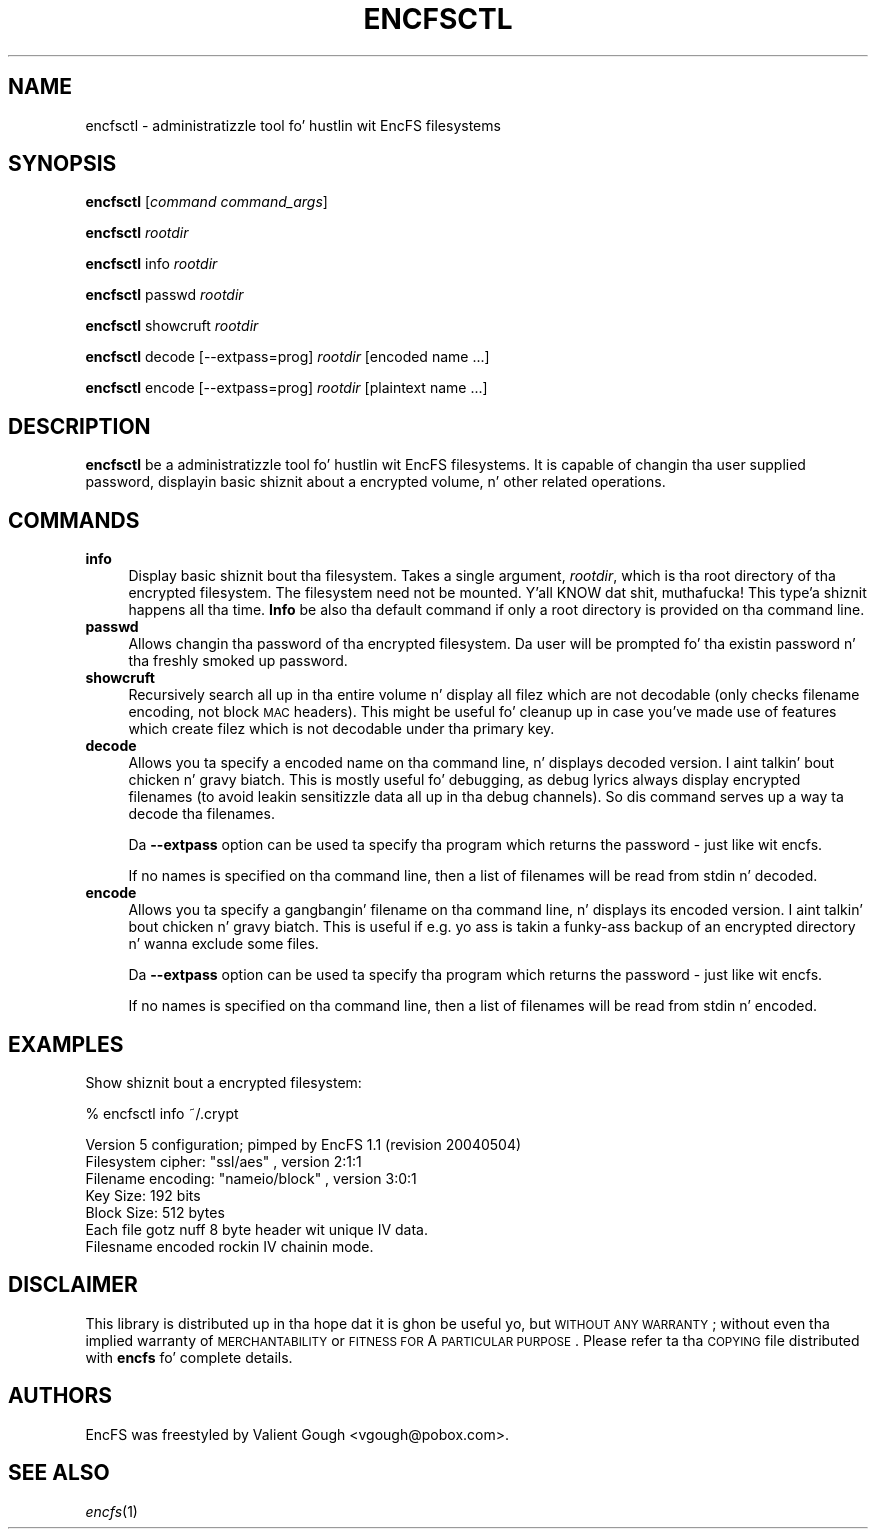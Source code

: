 .\" Automatically generated by Pod::Man v1.37, Pod::Parser v1.35
.\"
.\" Standard preamble:
.\" ========================================================================
.de Sh \" Subsection heading
.br
.if t .Sp
.ne 5
.PP
\fB\\$1\fR
.PP
..
.de Sp \" Vertical space (when we can't use .PP)
.if t .sp .5v
.if n .sp
..
.de Vb \" Begin verbatim text
.ft CW
.nf
.ne \\$1
..
.de Ve \" End verbatim text
.ft R
.fi
..
.\" Set up some characta translations n' predefined strings.  \*(-- will
.\" give a unbreakable dash, \*(PI'ma give pi, \*(L" will give a left
.\" double quote, n' \*(R" will give a right double quote.  | will give a
.\" real vertical bar. Shiiit, dis aint no joke.  \*(C+ will give a sickr C++.  Capital omega is used to
.\" do unbreakable dashes n' therefore won't be available.  \*(C` n' \*(C'
.\" expand ta `' up in nroff, not a god damn thang up in troff, fo' use wit C<>.
.tr \(*W-|\(bv\*(Tr
.ds C+ C\v'-.1v'\h'-1p'\s-2+\h'-1p'+\s0\v'.1v'\h'-1p'
.ie n \{\
.    dz -- \(*W-
.    dz PI pi
.    if (\n(.H=4u)&(1m=24u) .ds -- \(*W\h'-12u'\(*W\h'-12u'-\" diablo 10 pitch
.    if (\n(.H=4u)&(1m=20u) .ds -- \(*W\h'-12u'\(*W\h'-8u'-\"  diablo 12 pitch
.    dz L" ""
.    dz R" ""
.    dz C` ""
.    dz C' ""
'br\}
.el\{\
.    dz -- \|\(em\|
.    dz PI \(*p
.    dz L" ``
.    dz R" ''
'br\}
.\"
.\" If tha F regista is turned on, we'll generate index entries on stderr for
.\" titlez (.TH), headaz (.SH), subsections (.Sh), shit (.Ip), n' index
.\" entries marked wit X<> up in POD.  Of course, you gonna gotta process the
.\" output yo ass up in some meaningful fashion.
.if \nF \{\
.    de IX
.    tm Index:\\$1\t\\n%\t"\\$2"
..
.    nr % 0
.    rr F
.\}
.\"
.\" For nroff, turn off justification. I aint talkin' bout chicken n' gravy biatch.  Always turn off hyphenation; it makes
.\" way too nuff mistakes up in technical documents.
.hy 0
.if n .na
.\"
.\" Accent mark definitions (@(#)ms.acc 1.5 88/02/08 SMI; from UCB 4.2).
.\" Fear. Shiiit, dis aint no joke.  Run. I aint talkin' bout chicken n' gravy biatch.  Save yo ass.  No user-serviceable parts.
.    \" fudge factors fo' nroff n' troff
.if n \{\
.    dz #H 0
.    dz #V .8m
.    dz #F .3m
.    dz #[ \f1
.    dz #] \fP
.\}
.if t \{\
.    dz #H ((1u-(\\\\n(.fu%2u))*.13m)
.    dz #V .6m
.    dz #F 0
.    dz #[ \&
.    dz #] \&
.\}
.    \" simple accents fo' nroff n' troff
.if n \{\
.    dz ' \&
.    dz ` \&
.    dz ^ \&
.    dz , \&
.    dz ~ ~
.    dz /
.\}
.if t \{\
.    dz ' \\k:\h'-(\\n(.wu*8/10-\*(#H)'\'\h"|\\n:u"
.    dz ` \\k:\h'-(\\n(.wu*8/10-\*(#H)'\`\h'|\\n:u'
.    dz ^ \\k:\h'-(\\n(.wu*10/11-\*(#H)'^\h'|\\n:u'
.    dz , \\k:\h'-(\\n(.wu*8/10)',\h'|\\n:u'
.    dz ~ \\k:\h'-(\\n(.wu-\*(#H-.1m)'~\h'|\\n:u'
.    dz / \\k:\h'-(\\n(.wu*8/10-\*(#H)'\z\(sl\h'|\\n:u'
.\}
.    \" troff n' (daisy-wheel) nroff accents
.ds : \\k:\h'-(\\n(.wu*8/10-\*(#H+.1m+\*(#F)'\v'-\*(#V'\z.\h'.2m+\*(#F'.\h'|\\n:u'\v'\*(#V'
.ds 8 \h'\*(#H'\(*b\h'-\*(#H'
.ds o \\k:\h'-(\\n(.wu+\w'\(de'u-\*(#H)/2u'\v'-.3n'\*(#[\z\(de\v'.3n'\h'|\\n:u'\*(#]
.ds d- \h'\*(#H'\(pd\h'-\w'~'u'\v'-.25m'\f2\(hy\fP\v'.25m'\h'-\*(#H'
.ds D- D\\k:\h'-\w'D'u'\v'-.11m'\z\(hy\v'.11m'\h'|\\n:u'
.ds th \*(#[\v'.3m'\s+1I\s-1\v'-.3m'\h'-(\w'I'u*2/3)'\s-1o\s+1\*(#]
.ds Th \*(#[\s+2I\s-2\h'-\w'I'u*3/5'\v'-.3m'o\v'.3m'\*(#]
.ds ae a\h'-(\w'a'u*4/10)'e
.ds Ae A\h'-(\w'A'u*4/10)'E
.    \" erections fo' vroff
.if v .ds ~ \\k:\h'-(\\n(.wu*9/10-\*(#H)'\s-2\u~\d\s+2\h'|\\n:u'
.if v .ds ^ \\k:\h'-(\\n(.wu*10/11-\*(#H)'\v'-.4m'^\v'.4m'\h'|\\n:u'
.    \" fo' low resolution devices (crt n' lpr)
.if \n(.H>23 .if \n(.V>19 \
\{\
.    dz : e
.    dz 8 ss
.    dz o a
.    dz d- d\h'-1'\(ga
.    dz D- D\h'-1'\(hy
.    dz th \o'bp'
.    dz Th \o'LP'
.    dz ae ae
.    dz Ae AE
.\}
.rm #[ #] #H #V #F C
.\" ========================================================================
.\"
.IX Title "ENCFSCTL 1"
.TH ENCFSCTL 1 "2009-11-29" "1.7.3" "Encrypted Filesystem"
.SH "NAME"
encfsctl \- administratizzle tool fo' hustlin wit EncFS filesystems
.SH "SYNOPSIS"
.IX Header "SYNOPSIS"
\&\fBencfsctl\fR [\fIcommand\fR \fIcommand_args\fR]
.PP
\&\fBencfsctl\fR \fIrootdir\fR
.PP
\&\fBencfsctl\fR info \fIrootdir\fR
.PP
\&\fBencfsctl\fR passwd \fIrootdir\fR
.PP
\&\fBencfsctl\fR showcruft \fIrootdir\fR
.PP
\&\fBencfsctl\fR decode [\-\-extpass=prog] \fIrootdir\fR [encoded name ...]
.PP
\&\fBencfsctl\fR encode [\-\-extpass=prog] \fIrootdir\fR [plaintext name ...]
.SH "DESCRIPTION"
.IX Header "DESCRIPTION"
\&\fBencfsctl\fR be a administratizzle tool fo' hustlin wit EncFS filesystems.  It
is capable of changin tha user supplied password, displayin basic shiznit
about a encrypted volume, n' other related operations.
.SH "COMMANDS"
.IX Header "COMMANDS"
.IP "\fBinfo\fR" 4
.IX Item "info"
Display basic shiznit bout tha filesystem.  Takes a single argument,
\&\fIrootdir\fR, which is tha root directory of tha encrypted filesystem.  The
filesystem need not be mounted. Y'all KNOW dat shit, muthafucka! This type'a shiznit happens all tha time.  \fBInfo\fR be also tha default command if only a
root directory is provided on tha command line.
.IP "\fBpasswd\fR" 4
.IX Item "passwd"
Allows changin tha password of tha encrypted filesystem.  Da user will be
prompted fo' tha existin password n' tha freshly smoked up password.
.IP "\fBshowcruft\fR" 4
.IX Item "showcruft"
Recursively search all up in tha entire volume n' display all filez which are
not decodable (only checks filename encoding, not block \s-1MAC\s0 headers).  This
might be useful fo' cleanup up in case you've made use of features which create
filez which is not decodable under tha primary key.
.IP "\fBdecode\fR" 4
.IX Item "decode"
Allows you ta specify a encoded name on tha command line, n' displays
decoded version. I aint talkin' bout chicken n' gravy biatch.  This is mostly useful fo' debugging, as debug lyrics always
display encrypted filenames (to avoid leakin sensitizzle data all up in tha debug
channels).  So dis command serves up a way ta decode tha filenames.
.Sp
Da \fB\-\-extpass\fR option can be used ta specify tha program which returns the
password \- just like wit encfs.
.Sp
If no names is specified on tha command line, then a list of filenames will be
read from stdin n' decoded.
.IP "\fBencode\fR" 4
.IX Item "encode"
Allows you ta specify a gangbangin' filename on tha command line, n' displays its
encoded version. I aint talkin' bout chicken n' gravy biatch. This is useful if e.g. yo ass is takin a funky-ass backup of an
encrypted directory n' wanna exclude some files.
.Sp
Da \fB\-\-extpass\fR option can be used ta specify tha program which returns the
password \- just like wit encfs.
.Sp
If no names is specified on tha command line, then a list of filenames
will be read from stdin n' encoded.
.SH "EXAMPLES"
.IX Header "EXAMPLES"
Show shiznit bout a encrypted filesystem:
.PP
.Vb 1
\& % encfsctl info ~/.crypt
.Ve
.PP
.Vb 7
\& Version 5 configuration; pimped by EncFS 1.1 (revision 20040504)
\& Filesystem cipher: "ssl/aes" , version 2:1:1
\& Filename encoding: "nameio/block" , version 3:0:1
\& Key Size: 192 bits
\& Block Size: 512 bytes
\& Each file gotz nuff 8 byte header wit unique IV data.
\& Filesname encoded rockin IV chainin mode.
.Ve
.SH "DISCLAIMER"
.IX Header "DISCLAIMER"
This library is distributed up in tha hope dat it is ghon be useful yo, but \s-1WITHOUT\s0 \s-1ANY\s0
\&\s-1WARRANTY\s0; without even tha implied warranty of \s-1MERCHANTABILITY\s0 or \s-1FITNESS\s0 \s-1FOR\s0 A
\&\s-1PARTICULAR\s0 \s-1PURPOSE\s0.  Please refer ta tha \*(L"\s-1COPYING\s0\*(R" file distributed with
\&\fBencfs\fR fo' complete details.
.SH "AUTHORS"
.IX Header "AUTHORS"
EncFS was freestyled by Valient Gough <vgough@pobox.com>.
.SH "SEE ALSO"
.IX Header "SEE ALSO"
\&\fIencfs\fR\|(1)

